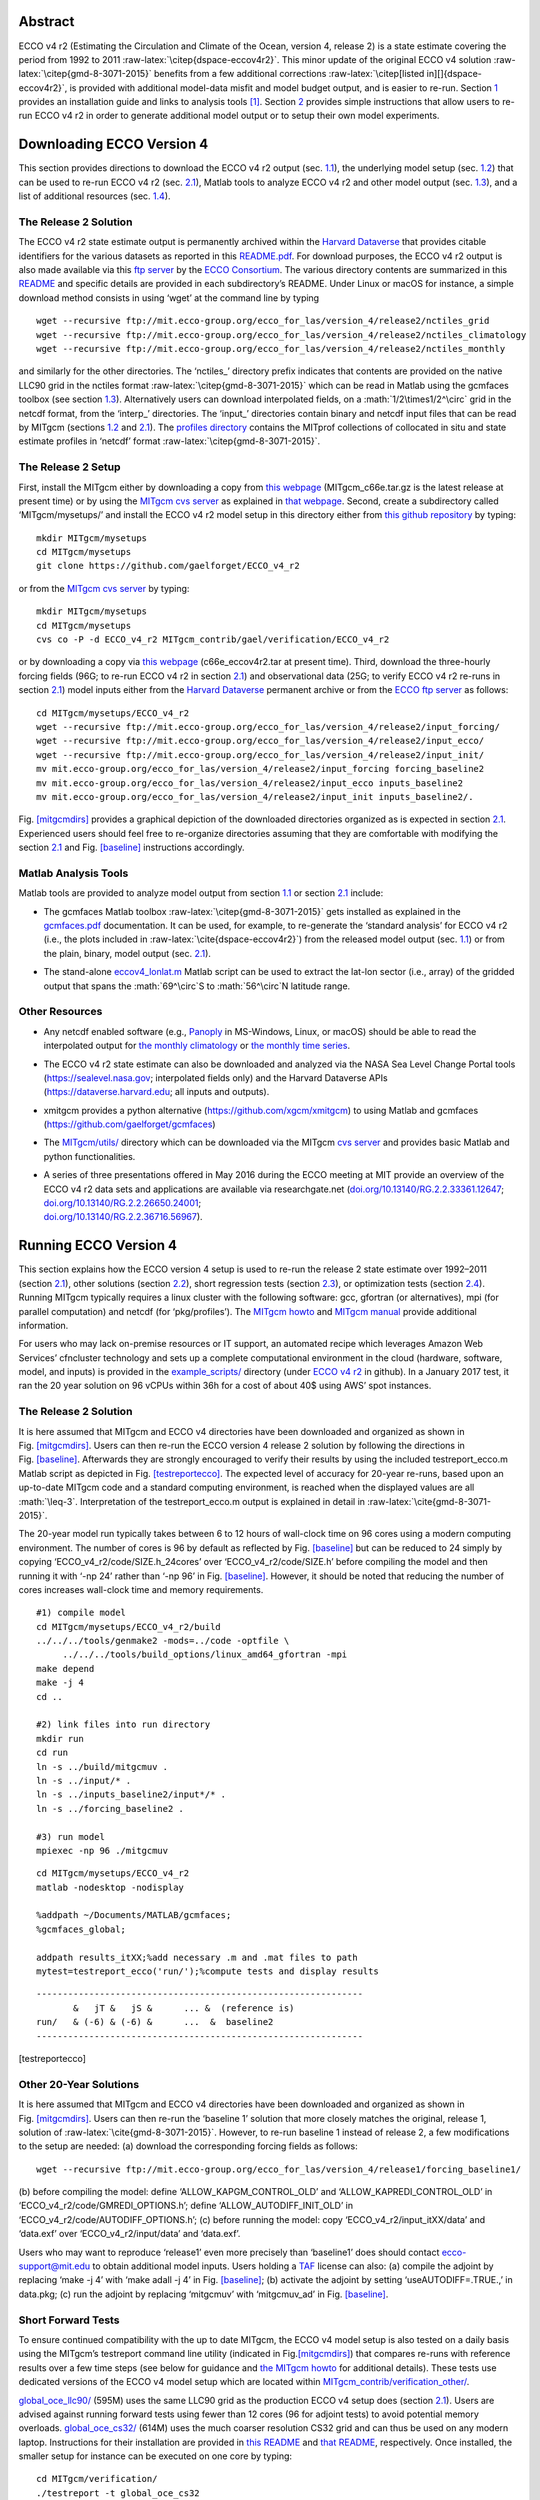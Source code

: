 
.. role:: math(raw)
   :format: html latex
..

.. role:: raw-latex(raw)
   :format: latex
..

.. raw:: latex

   \maketitle

.. raw:: latex

   \vspace{1cm}

Abstract
********

ECCO v4 r2 (Estimating the Circulation and Climate of the Ocean, version
4, release 2) is a state estimate covering the period from 1992 to 2011
:raw-latex:`\citep{dspace-eccov4r2}`. This minor update of the original
ECCO v4 solution :raw-latex:`\citep{gmd-8-3071-2015}` benefits from a
few additional corrections
:raw-latex:`\citep[listed in][]{dspace-eccov4r2}`, is provided with
additional model-data misfit and model budget output, and is easier to
re-run. Section `1 <#downloads>`__ provides an installation guide and
links to analysis tools [1]_. Section `2 <#runs>`__ provides simple
instructions that allow users to re-run ECCO v4 r2 in order to generate
additional model output or to setup their own model experiments.

.. raw:: latex

   \tableofcontents

.. raw:: latex

   \clearpage

.. raw:: latex

   \newpage

.. raw:: latex

   \linenumbers

.. _downloads:

Downloading ECCO Version 4
**************************

This section provides directions to download the ECCO v4 r2 output (sec.
`1.1 <#download-solution>`__), the underlying model setup (sec.
`1.2 <#download-setup>`__) that can be used to re-run ECCO v4 r2 (sec.
`2.1 <#eccov4-baseline>`__), Matlab tools to analyze ECCO v4 r2 and
other model output (sec. `1.3 <#download-analysis>`__), and a list of
additional resources (sec. `1.4 <#other-resources>`__).

.. _download-solution:

The Release 2 Solution
----------------------

The ECCO v4 r2 state estimate output is permanently archived within the
`Harvard Dataverse <https://dataverse.harvard.edu/dataverse/ECCOv4r2>`__
that provides citable identifiers for the various datasets as reported
in this
`README.pdf <https://dataverse.harvard.edu/api/access/datafile/2863409>`__.
For download purposes, the ECCO v4 r2 output is also made available via
this `ftp
server <ftp://mit.ecco-group.org/ecco_for_las/version_4/release2/>`__ by
the `ECCO Consortium <http://ecco-group.org>`__. The various directory
contents are summarized in this
`README <http://mit.ecco-group.org/opendap/ecco_for_las/version_4/release2/README>`__
and specific details are provided in each subdirectory’s README. Under
Linux or macOS for instance, a simple download method consists in using
‘wget’ at the command line by typing

::

    wget --recursive ftp://mit.ecco-group.org/ecco_for_las/version_4/release2/nctiles_grid
    wget --recursive ftp://mit.ecco-group.org/ecco_for_las/version_4/release2/nctiles_climatology
    wget --recursive ftp://mit.ecco-group.org/ecco_for_las/version_4/release2/nctiles_monthly

and similarly for the other directories. The ‘nctiles\_’ directory
prefix indicates that contents are provided on the native LLC90 grid in
the nctiles format :raw-latex:`\citep{gmd-8-3071-2015}` which can be
read in Matlab using the gcmfaces toolbox (see
section \ `1.3 <#download-analysis>`__). Alternatively users can
download interpolated fields, on a :math:`1/2\times1/2^\circ` grid in
the netcdf format, from the ‘interp\_’ directories. The ‘input\_’
directories contain binary and netcdf input files that can be read by
MITgcm (sections `1.2 <#download-setup>`__ and
`2.1 <#eccov4-baseline>`__). The `profiles
directory <ftp://mit.ecco-group.org/ecco_for_las/version_4/release2/profiles/>`__
contains the MITprof collections of collocated in situ and state
estimate profiles in ‘netcdf’ format
:raw-latex:`\citep{gmd-8-3071-2015}`.

.. _download-setup:

The Release 2 Setup
-------------------

First, install the MITgcm either by downloading a copy from `this
webpage <http://mitgcm.org/download/other_checkpoints/>`__
(MITgcm_c66e.tar.gz is the latest release at present time) or by using
the `MITgcm cvs server <http://mitgcm.org/public/using_cvs.html>`__ as
explained in `that webpage <http://mitgcm.org/public/using_cvs.html>`__.
Second, create a subdirectory called ‘MITgcm/mysetups/’ and install the
ECCO v4 r2 model setup in this directory either from `this github
repository <https://github.com/gaelforget/ECCO_v4_r2/>`__ by typing:

::

    mkdir MITgcm/mysetups
    cd MITgcm/mysetups
    git clone https://github.com/gaelforget/ECCO_v4_r2

or from the `MITgcm cvs
server <http://mitgcm.org/public/using_cvs.html>`__ by typing:

::

    mkdir MITgcm/mysetups
    cd MITgcm/mysetups
    cvs co -P -d ECCO_v4_r2 MITgcm_contrib/gael/verification/ECCO_v4_r2

or by downloading a copy via `this
webpage <http://mit.ecco-group.org/opendap/ecco_for_las/version_4/checkpoints/>`__
(c66e_eccov4r2.tar at present time). Third, download the three-hourly
forcing fields (96G; to re-run ECCO v4 r2 in
section \ `2.1 <#eccov4-baseline>`__) and observational data (25G; to
verify ECCO v4 r2 re-runs in section \ `2.1 <#eccov4-baseline>`__) model
inputs either from the `Harvard
Dataverse <https://dataverse.harvard.edu/dataverse/ECCOv4r2inputs>`__
permanent archive or from the `ECCO ftp
server <ftp://mit.ecco-group.org/ecco_for_las/version_4/release2/>`__ as
follows:

::

    cd MITgcm/mysetups/ECCO_v4_r2
    wget --recursive ftp://mit.ecco-group.org/ecco_for_las/version_4/release2/input_forcing/
    wget --recursive ftp://mit.ecco-group.org/ecco_for_las/version_4/release2/input_ecco/
    wget --recursive ftp://mit.ecco-group.org/ecco_for_las/version_4/release2/input_init/
    mv mit.ecco-group.org/ecco_for_las/version_4/release2/input_forcing forcing_baseline2
    mv mit.ecco-group.org/ecco_for_las/version_4/release2/input_ecco inputs_baseline2
    mv mit.ecco-group.org/ecco_for_las/version_4/release2/input_init inputs_baseline2/.

Fig. \ `[mitgcmdirs] <#mitgcmdirs>`__ provides a graphical depiction of
the downloaded directories organized as is expected in
section \ `2.1 <#eccov4-baseline>`__. Experienced users should feel free
to re-organize directories assuming that they are comfortable with
modifying the section \ `2.1 <#eccov4-baseline>`__ and
Fig. \ `[baseline] <#baseline>`__ instructions accordingly.

.. _download-analysis:

Matlab Analysis Tools
---------------------

Matlab tools are provided to analyze model output from section
`1.1 <#download-solution>`__ or section `2.1 <#eccov4-baseline>`__
include:

-  | The gcmfaces Matlab toolbox :raw-latex:`\citep{gmd-8-3071-2015}`
     gets installed as explained in the
   | `gcmfaces.pdf <http://mitgcm.org/viewvc/*checkout*/MITgcm/MITgcm_contrib/gael/matlab_class/gcmfaces.pdf>`__
     documentation. It can be used, for example, to re-generate the
     ‘standard analysis’ for ECCO v4 r2 (i.e., the plots included in
     :raw-latex:`\cite{dspace-eccov4r2}`) from the released model output
     (sec. `1.1 <#download-solution>`__) or from the plain, binary,
     model output (sec. `2.1 <#eccov4-baseline>`__).

-  The stand-alone
   `eccov4_lonlat.m <http://mit.ecco-group.org/opendap/ecco_for_las/version_4/release2/doc/eccov4_lonlat.m>`__
   Matlab script can be used to extract the lat-lon sector (i.e., array)
   of the gridded output that spans the :math:`69^\circ`\ S to
   :math:`56^\circ`\ N latitude range.

Other Resources
---------------

-  Any netcdf enabled software (e.g.,
   `Panoply <http://www.giss.nasa.gov/tools/panoply/>`__ in MS-Windows,
   Linux, or macOS) should be able to read the interpolated output for
   `the monthly
   climatology <ftp://mit.ecco-group.org/ecco_for_las/version_4/release2/interp_climatology/>`__
   or `the monthly time
   series <ftp://mit.ecco-group.org/ecco_for_las/version_4/release2/interp_monthly/>`__.

-  The ECCO v4 r2 state estimate can also be downloaded and analyzed via
   the NASA Sea Level Change Portal tools (https://sealevel.nasa.gov;
   interpolated fields only) and the Harvard Dataverse APIs
   (https://dataverse.harvard.edu; all inputs and outputs).

-  xmitgcm provides a python alternative
   (https://github.com/xgcm/xmitgcm) to using Matlab and gcmfaces
   (https://github.com/gaelforget/gcmfaces)

-  The `MITgcm/utils/ <http://mitgcm.org/viewvc/MITgcm/MITgcm/utils/>`__
   directory which can be downloaded via the MITgcm `cvs
   server <http://mitgcm.org/public/using_cvs.html>`__ and provides
   basic Matlab and python functionalities.

-  | A series of three presentations offered in May 2016 during the ECCO
     meeting at MIT provide an overview of the ECCO v4 r2 data sets and
     applications are available via researchgate.net
     (`doi.org/10.13140/RG.2.2.33361.12647 <http://doi.org/10.13140/RG.2.2.33361.12647>`__;
     `doi.org/10.13140/RG.2.2.26650.24001 <http://doi.org/10.13140/RG.2.2.26650.24001>`__;
   | `doi.org/10.13140/RG.2.2.36716.56967 <http://doi.org/10.13140/RG.2.2.36716.56967>`__).

.. _runs:

Running ECCO Version 4
**********************

This section explains how the ECCO version 4 setup is used to re-run the
release 2 state estimate over 1992–2011 (section
`2.1 <#eccov4-baseline>`__), other solutions (section
`2.2 <#eccov4-other>`__), short regression tests (section
`2.3 <#testreport>`__), or optimization tests (section
`2.4 <#optim>`__). Running MITgcm typically requires a linux cluster
with the following software: gcc, gfortran (or alternatives), mpi (for
parallel computation) and netcdf (for ‘pkg/profiles’). The `MITgcm
howto <http://mitgcm.org/public/devel_HOWTO/devel_HOWTO.pdf>`__ and
`MITgcm
manual <http://mitgcm.org/public/r2_manual/latest/online_documents/manual.pdf>`__
provide additional information.

For users who may lack on-premise resources or IT support, an automated
recipe which leverages Amazon Web Services’ cfncluster technology and
sets up a complete computational environment in the cloud (hardware,
software, model, and inputs) is provided in the
`example_scripts/ <https://github.com/gaelforget/ECCO_v4_r2/tree/master/example_scripts/>`__
directory (under `ECCO v4
r2 <https://github.com/gaelforget/ECCO_v4_r2/>`__ in github). In a
January 2017 test, it ran the 20 year solution on 96 vCPUs within 36h
for a cost of about 40$ using AWS’ spot instances.

.. raw:: latex

   \dirtree{%
   .1 MITgcm/.
   .2 model/ (core of MITgcm). 
   .2 pkg/ (MITgcm modules).
   %.2 verification/.
   %.3 testreport (shell script).
   %.3 aim.5l\_cs (mitgcm regression test).
   %.3 + global\_oce\_cs32/
   %.3 + global\_oce\_llc90/
   %.3 + global\_oce\_input\_fields/
   %.3 hs94.128x64x5 (mitgcm regression test).
   %.3 ....
   .2 tools/.
   %.3 \href{http://mitgcm.org/viewvc/MITgcm/MITgcm/tools/genmake2?view=markup}{genmake2} (shell script).
   .3 genmake2 (shell script).
   .3 build\_options (wrt compilers).
   .3 ....
   .2 mysetups/ (user created).
   .3 ECCO\_v4\_r2/.
   .4 build/.
   .4 code/.
   .4 input/.
   .4 input\_itXX/.
   .4 results\_itXX/.
   .4 forcing\_baseline2/ (from wget).
   .4 inputs\_baseline2/ (from wget).
   .4 ....
   .3 ....
   .2 ....
   }

.. _eccov4-baseline:

The Release 2 Solution
----------------------

It is here assumed that MITgcm and ECCO v4 directories have been
downloaded and organized as shown in
Fig. \ `[mitgcmdirs] <#mitgcmdirs>`__. Users can then re-run the ECCO
version 4 release 2 solution by following the directions in
Fig. \ `[baseline] <#baseline>`__. Afterwards they are strongly
encouraged to verify their results by using the included
testreport_ecco.m Matlab script as depicted in
Fig. \ `[testreportecco] <#testreportecco>`__. The expected level of
accuracy for 20-year re-runs, based upon an up-to-date MITgcm code and a
standard computing environment, is reached when the displayed values are
all :math:`\leq-3`. Interpretation of the testreport_ecco.m output is
explained in detail in :raw-latex:`\cite{gmd-8-3071-2015}`.

The 20-year model run typically takes between 6 to 12 hours of
wall-clock time on 96 cores using a modern computing environment. The
number of cores is 96 by default as reflected by
Fig. \ `[baseline] <#baseline>`__ but can be reduced to 24 simply by
copying ‘ECCO_v4_r2/code/SIZE.h_24cores’ over ‘ECCO_v4_r2/code/SIZE.h’
before compiling the model and then running it with ‘-np 24’ rather than
‘-np 96’ in Fig. \ `[baseline] <#baseline>`__. However, it should be
noted that reducing the number of cores increases wall-clock time and
memory requirements.

::


    #1) compile model
    cd MITgcm/mysetups/ECCO_v4_r2/build
    ../../../tools/genmake2 -mods=../code -optfile \
         ../../../tools/build_options/linux_amd64_gfortran -mpi
    make depend
    make -j 4
    cd ..

    #2) link files into run directory
    mkdir run
    cd run
    ln -s ../build/mitgcmuv .
    ln -s ../input/* .
    ln -s ../inputs_baseline2/input*/* .
    ln -s ../forcing_baseline2 .

    #3) run model
    mpiexec -np 96 ./mitgcmuv

::


    cd MITgcm/mysetups/ECCO_v4_r2
    matlab -nodesktop -nodisplay

    %addpath ~/Documents/MATLAB/gcmfaces;
    %gcmfaces_global;

    addpath results_itXX;%add necessary .m and .mat files to path
    mytest=testreport_ecco('run/');%compute tests and display results

::


    --------------------------------------------------------------
           &   jT &   jS &      ... &  (reference is)
    run/   & (-6) & (-6) &      ...  &  baseline2      
    --------------------------------------------------------------

[testreportecco]

.. raw:: latex

   \clearpage

.. _eccov4-other:

Other 20-Year Solutions
-----------------------

It is here assumed that MITgcm and ECCO v4 directories have been
downloaded and organized as shown in
Fig. \ `[mitgcmdirs] <#mitgcmdirs>`__. Users can then re-run the
‘baseline 1’ solution that more closely matches the original, release 1,
solution of :raw-latex:`\cite{gmd-8-3071-2015}`. However, to re-run
baseline 1 instead of release 2, a few modifications to the setup are
needed: (a) download the corresponding forcing fields as follows:

::

    wget --recursive ftp://mit.ecco-group.org/ecco_for_las/version_4/release1/forcing_baseline1/

(b) before compiling the model: define ‘ALLOW_KAPGM_CONTROL_OLD’ and
‘ALLOW_KAPREDI_CONTROL_OLD’ in ‘ECCO_v4_r2/code/GMREDI_OPTIONS.h’;
define ‘ALLOW_AUTODIFF_INIT_OLD’ in
‘ECCO_v4_r2/code/AUTODIFF_OPTIONS.h’; (c) before running the model: copy
‘ECCO_v4_r2/input_itXX/data’ and ‘data.exf’ over ‘ECCO_v4_r2/input/data’
and ‘data.exf’.

Users who may want to reproduce ‘release1’ even more precisely than
‘baseline1’ does should contact ecco-support@mit.edu to obtain
additional model inputs. Users holding a
`TAF <http://www.fastopt.de/>`__ license can also: (a) compile the
adjoint by replacing ‘make -j 4’ with ‘make adall -j 4’ in
Fig. \ `[baseline] <#baseline>`__; (b) activate the adjoint by setting
‘useAUTODIFF=.TRUE.,’ in data.pkg; (c) run the adjoint by replacing
‘mitgcmuv’ with ‘mitgcmuv_ad’ in Fig. \ `[baseline] <#baseline>`__.

.. _testreport:

Short Forward Tests
-------------------

To ensure continued compatibility with the up to date MITgcm, the ECCO
v4 model setup is also tested on a daily basis using the MITgcm’s
testreport command line utility (indicated in
Fig.\ `[mitgcmdirs] <#mitgcmdirs>`__) that compares re-runs with
reference results over a few time steps (see below for guidance and `the
MITgcm howto <http://mitgcm.org/public/devel_HOWTO/devel_HOWTO.pdf>`__
for additional details). These tests use dedicated versions of the ECCO
v4 model setup which are located within
`MITgcm_contrib/verification_other/ <http://mitgcm.org/viewvc/MITgcm/MITgcm_contrib/verification_other/>`__.

`global_oce_llc90/ <http://mitgcm.org/viewvc/MITgcm/MITgcm_contrib/verification_other/global_oce_llc90/>`__
(595M) uses the same LLC90 grid as the production ECCO v4 setup does
(section `2.1 <#eccov4-baseline>`__). Users are advised against running
forward tests using fewer than 12 cores (96 for adjoint tests) to avoid
potential memory overloads.
`global_oce_cs32/ <http://mitgcm.org/viewvc/MITgcm/MITgcm_contrib/verification_other/global_oce_cs32/>`__
(614M) uses the much coarser resolution CS32 grid and can thus be used
on any modern laptop. Instructions for their installation are provided
in `this
README <http://mitgcm.org/viewvc/*checkout*/MITgcm/MITgcm_contrib/verification_other/global_oce_llc90/README>`__
and `that
README <http://mitgcm.org/viewvc/*checkout*/MITgcm/MITgcm_contrib/verification_other/global_oce_cs32/README>`__,
respectively. Once installed, the smaller setup for instance can be
executed on one core by typing:

::

    cd MITgcm/verification/
    ./testreport -t global_oce_cs32

If everything proceeds as expected then the results are reported to
screen as shown in Fig. `[report] <#report>`__. The daily results of the
regression tests (ran on the ‘glacier’ cluster) are reported `on this
site <http://mitgcm.org/public/testing.html>`__. On other machines the
degree of agreement (16 digits in Fig. `[report] <#report>`__) may vary
and testreport may indicate ‘FAIL’. Note: despite the seemingly dramatic
character of this message, users may still be able to reproduce 20-year
solutions with acceptable accuracy (section `2.1 <#eccov4-baseline>`__).
To test
`global_oce_llc90/ <http://mitgcm.org/viewvc/MITgcm/MITgcm_contrib/verification_other/global_oce_llc90/>`__
using 24 processors and gfortran the corresponding command typically is:

::

    cd MITgcm/verification/
    ./testreport -of ../tools/build_options/linux_amd64_gfortran \
    -j 4 -MPI 24 -command 'mpiexec -np TR_NPROC ./mitgcmuv' \
    -t global_oce_llc90

::

    default 10  ----T-----  ----S-----  
    G D M    c        m  s        m  s  
    e p a R  g  m  m  e  .  m  m  e  . 
    n n k u  2  i  a  a  d  i  a  a  d  
    2 d e n  d  n  x  n  .  n  x  n  . 

    Y Y Y Y>14<16 16 16 16 16 16 16 16  pass  global_oce_cs32

.. _optim:

Other Short Tests
-----------------

Running the adjoint tests associated with
section \ `2.3 <#testreport>`__ requires: (1) a
`TAF <http://www.fastopt.de/>`__ license; (2) to soft link ‘code’ as
‘code_ad’ in
`global_oce_cs32/ <http://mitgcm.org/viewvc/MITgcm/MITgcm_contrib/verification_other/global_oce_cs32/>`__
and
`global_oce_llc90/ <http://mitgcm.org/viewvc/MITgcm/MITgcm_contrib/verification_other/global_oce_llc90/>`__.
Users that hold a TAF license can then further proceed with the
iterative optimization test case in
`global_oce_cs32/input_OI/ <http://mitgcm.org/viewvc/MITgcm/MITgcm_contrib/verification_other/global_oce_cs32/input_OI>`__.
Here the ocean model is replaced with a simple diffusion equation.

.. raw:: latex

   \smallskip

The pre-requisites are:

#. run the adjoint benchmark in
   `global_oce_cs32/ <http://mitgcm.org/viewvc/MITgcm/MITgcm_contrib/verification_other/global_oce_cs32/>`__
   via testreport (see section `2.3 <#testreport>`__).

#. Go to MITgcm/lsopt/ and compile (see section 3.18 of
   `manual <http://mitgcm.org/public/r2_manual/latest/online_documents/manual.pdf>`__).

#. Go to MITgcm/optim/, replace ‘natl_box_adjoint’ with
   ‘global_oce_cs32’ in `this
   Makefile <http://mitgcm.org/viewvc/MITgcm/optim/Makefile>`__, and
   compile as explained in section 3.18 of
   `manual <http://mitgcm.org/public/r2_manual/latest/online_documents/manual.pdf>`__.
   An executable named ‘optim.x’ should get created in MITgcm/optim. If
   otherwise, please contact mitgcm-support@mit.edu

#. go to MITgcm/verification/global_oce_cs32/input_OI/ and type ‘source
   ./prepare_run’

.. raw:: latex

   \smallskip

To match the reference results reported in `this
file <http://mitgcm.org/viewvc/*checkout*/MITgcm/MITgcm_contrib/verification_other/global_oce_cs32/input_OI/README>`__,
users should proceed as follows

#. ./mitgcmuv_ad :math:`>` output.txt

#. ./optim.x :math:`>` op.txt

#. increment optimcycle by 1 in data.optim

#. go back to step #1 to run the next iteration

#. type ‘grep fc costfunction000\*’ to display results

.. raw:: latex

   \clearpage

.. raw:: latex

   \newpage

.. [1]
   Throughout this document links are indicated by blue colored font.
